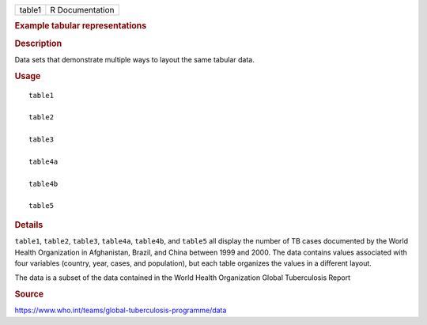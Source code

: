 .. container::

   .. container::

      ====== ===============
      table1 R Documentation
      ====== ===============

      .. rubric:: Example tabular representations
         :name: example-tabular-representations

      .. rubric:: Description
         :name: description

      Data sets that demonstrate multiple ways to layout the same
      tabular data.

      .. rubric:: Usage
         :name: usage

      ::

         table1

         table2

         table3

         table4a

         table4b

         table5

      .. rubric:: Details
         :name: details

      ``table1``, ``table2``, ``table3``, ``table4a``, ``table4b``, and
      ``table5`` all display the number of TB cases documented by the
      World Health Organization in Afghanistan, Brazil, and China
      between 1999 and 2000. The data contains values associated with
      four variables (country, year, cases, and population), but each
      table organizes the values in a different layout.

      The data is a subset of the data contained in the World Health
      Organization Global Tuberculosis Report

      .. rubric:: Source
         :name: source

      https://www.who.int/teams/global-tuberculosis-programme/data
